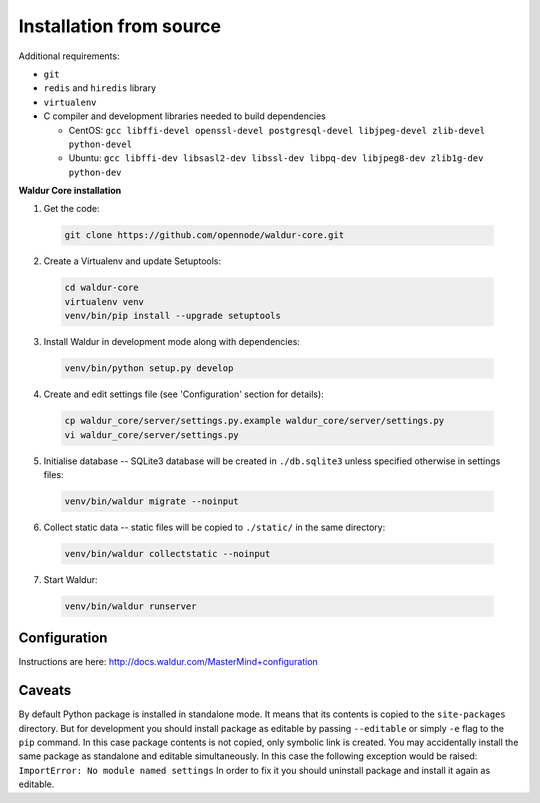 Installation from source
------------------------

Additional requirements:

- ``git``
- ``redis`` and ``hiredis`` library
- ``virtualenv``
- C compiler and development libraries needed to build dependencies

  - CentOS: ``gcc libffi-devel openssl-devel postgresql-devel libjpeg-devel zlib-devel python-devel``
  - Ubuntu: ``gcc libffi-dev libsasl2-dev libssl-dev libpq-dev libjpeg8-dev zlib1g-dev python-dev``

**Waldur Core installation**

1. Get the code:

  .. code-block:: bash

    git clone https://github.com/opennode/waldur-core.git

2. Create a Virtualenv and update Setuptools:

  .. code-block:: bash

    cd waldur-core
    virtualenv venv
    venv/bin/pip install --upgrade setuptools

3. Install Waldur in development mode along with dependencies:

  .. code-block:: bash

    venv/bin/python setup.py develop

4. Create and edit settings file (see 'Configuration' section for details):

  .. code-block:: bash

    cp waldur_core/server/settings.py.example waldur_core/server/settings.py
    vi waldur_core/server/settings.py

5. Initialise database -- SQLite3 database will be created in ``./db.sqlite3`` unless specified otherwise in settings files:

  .. code-block:: bash

    venv/bin/waldur migrate --noinput

6. Collect static data -- static files will be copied to ``./static/`` in the same directory:

  .. code-block:: bash

    venv/bin/waldur collectstatic --noinput

7. Start Waldur:

  .. code-block:: bash

    venv/bin/waldur runserver

Configuration
+++++++++++++

Instructions are here: http://docs.waldur.com/MasterMind+configuration

Caveats
+++++++

By default Python package is installed in standalone mode.
It means that its contents is copied to the ``site-packages`` directory.
But for development you should install package as editable by passing
``--editable`` or simply ``-e`` flag to the ``pip`` command.
In this case package contents is not copied, only symbolic link is created.
You may accidentally install the same package as standalone and editable simultaneously.
In this case the following exception would be raised: ``ImportError: No module named settings``
In order to fix it you should uninstall package and install it again as editable.

